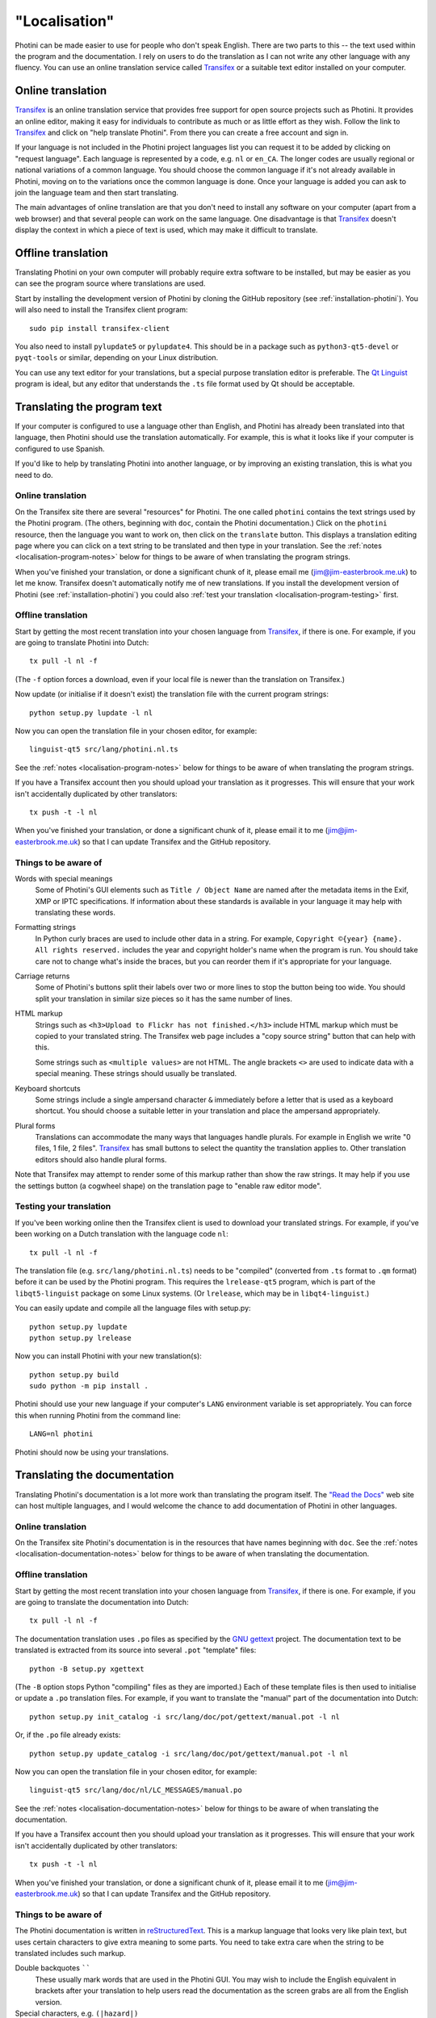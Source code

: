 .. This is part of the Photini documentation.
   Copyright (C)  2015-20  Jim Easterbrook.
   See the file DOC_LICENSE.txt for copying conditions.

"Localisation"
==============

Photini can be made easier to use for people who don't speak English.
There are two parts to this -- the text used within the program and the documentation.
I rely on users to do the translation as I can not write any other language with any fluency.
You can use an online translation service called Transifex_ or a suitable text editor installed on your computer.

Online translation
------------------

Transifex_ is an online translation service that provides free support for open source projects such as Photini.
It provides an online editor, making it easy for individuals to contribute as much or as little effort as they wish.
Follow the link to Transifex_ and click on "help translate Photini".
From there you can create a free account and sign in.

If your language is not included in the Photini project languages list you can request it to be added by clicking on "request language".
Each language is represented by a code, e.g. ``nl`` or ``en_CA``.
The longer codes are usually regional or national variations of a common language.
You should choose the common language if it's not already available in Photini, moving on to the variations once the common language is done.
Once your language is added you can ask to join the language team and then start translating.

The main advantages of online translation are that you don't need to install any software on your computer (apart from a web browser) and that several people can work on the same language.
One disadvantage is that Transifex_ doesn't display the context in which a piece of text is used, which may make it difficult to translate.

Offline translation
-------------------

Translating Photini on your own computer will probably require extra software to be installed, but may be easier as you can see the program source where translations are used.

Start by installing the development version of Photini by cloning the GitHub repository (see :ref:`installation-photini`).
You will also need to install the Transifex client program::

   sudo pip install transifex-client

You also need to install ``pylupdate5`` or ``pylupdate4``.
This should be in a package such as ``python3-qt5-devel`` or ``pyqt-tools`` or similar, depending on your Linux distribution.

You can use any text editor for your translations, but a special purpose translation editor is preferable.
The `Qt Linguist <http://doc.qt.io/qt-5/linguist-translators.html>`_ program is ideal, but any editor that understands the ``.ts`` file format used by Qt should be acceptable.

Translating the program text
----------------------------

If your computer is configured to use a language other than English, and Photini has already been translated into that language, then Photini should use the translation automatically.
For example, this is what it looks like if your computer is configured to use Spanish.

.. image:: ../images/screenshot_37.png

If you'd like to help by translating Photini into another language, or by improving an existing translation, this is what you need to do.

Online translation
^^^^^^^^^^^^^^^^^^

On the Transifex site there are several "resources" for Photini.
The one called ``photini`` contains the text strings used by the Photini program.
(The others, beginning with ``doc``, contain the Photini documentation.)
Click on the ``photini`` resource, then the language you want to work on, then click on the ``translate`` button.
This displays a translation editing page where you can click on a text string to be translated and then type in your translation.
See the :ref:`notes <localisation-program-notes>` below for things to be aware of when translating the program strings.

When you've finished your translation, or done a significant chunk of it, please email me (jim@jim-easterbrook.me.uk) to let me know.
Transifex doesn't automatically notify me of new translations.
If you install the development version of Photini (see :ref:`installation-photini`) you could also :ref:`test your translation <localisation-program-testing>` first.

Offline translation
^^^^^^^^^^^^^^^^^^^

Start by getting the most recent translation into your chosen language from Transifex_, if there is one.
For example, if you are going to translate Photini into Dutch::

   tx pull -l nl -f

(The ``-f`` option forces a download, even if your local file is newer than the translation on Transifex.)

Now update (or initialise if it doesn't exist) the translation file with the current program strings::

   python setup.py lupdate -l nl

Now you can open the translation file in your chosen editor, for example::

   linguist-qt5 src/lang/photini.nl.ts

See the :ref:`notes <localisation-program-notes>` below for things to be aware of when translating the program strings.

If you have a Transifex account then you should upload your translation as it progresses.
This will ensure that your work isn't accidentally duplicated by other translators::

   tx push -t -l nl

When you've finished your translation, or done a significant chunk of it, please email it to me (jim@jim-easterbrook.me.uk) so that I can update Transifex and the GitHub repository.

.. _localisation-program-notes:

Things to be aware of
^^^^^^^^^^^^^^^^^^^^^

Words with special meanings
  Some of Photini's GUI elements such as ``Title / Object Name`` are named after the metadata items in the Exif, XMP or IPTC specifications.
  If information about these standards is available in your language it may help with translating these words.

Formatting strings
   In Python curly braces are used to include other data in a string.
   For example, ``Copyright ©{year} {name}. All rights reserved.`` includes the year and copyright holder's name when the program is run.
   You should take care not to change what's inside the braces, but you can reorder them if it's appropriate for your language.

Carriage returns
   Some of Photini's buttons split their labels over two or more lines to stop the button being too wide.
   You should split your translation in similar size pieces so it has the same number of lines.

HTML markup
   Strings such as ``<h3>Upload to Flickr has not finished.</h3>`` include HTML markup which must be copied to your translated string.
   The Transifex web page includes a "copy source string" button that can help with this.

   Some strings such as ``<multiple values>`` are not HTML.
   The angle brackets ``<>`` are used to indicate data with a special meaning.
   These strings should usually be translated.

Keyboard shortcuts
   Some strings include a single ampersand character ``&`` immediately before a letter that is used as a keyboard shortcut.
   You should choose a suitable letter in your translation and place the ampersand appropriately.

Plural forms
   Translations can accommodate the many ways that languages handle plurals.
   For example in English we write "0 files, 1 file, 2 files".
   Transifex_ has small buttons to select the quantity the translation applies to.
   Other translation editors should also handle plural forms.

Note that Transifex may attempt to render some of this markup rather than show the raw strings.
It may help if you use the settings button (a cogwheel shape) on the translation page to "enable raw editor mode".

.. _localisation-program-testing:

Testing your translation
^^^^^^^^^^^^^^^^^^^^^^^^

If you've been working online then the Transifex client is used to download your translated strings.
For example, if you've been working on a Dutch translation with the language code ``nl``::

   tx pull -l nl -f

The translation file (e.g. ``src/lang/photini.nl.ts``) needs to be "compiled" (converted from ``.ts`` format to ``.qm`` format) before it can be used by the Photini program.
This requires the ``lrelease-qt5`` program, which is part of the ``libqt5-linguist`` package on some Linux systems.
(Or ``lrelease``, which may be in ``libqt4-linguist``.)

You can easily update and compile all the language files with setup.py::

   python setup.py lupdate
   python setup.py lrelease

Now you can install Photini with your new translation(s)::

   python setup.py build
   sudo python -m pip install .

Photini should use your new language if your computer's ``LANG`` environment variable is set appropriately.
You can force this when running Photini from the command line::

   LANG=nl photini

Photini should now be using your translations.

Translating the documentation
-----------------------------

Translating Photini's documentation is a lot more work than translating the program itself.
The `"Read the Docs" <https://readthedocs.org/>`_ web site can host multiple languages, and I would welcome the chance to add documentation of Photini in other languages.

Online translation
^^^^^^^^^^^^^^^^^^

On the Transifex site Photini's documentation is in the resources that have names beginning with ``doc``.
See the :ref:`notes <localisation-documentation-notes>` below for things to be aware of when translating the documentation.

Offline translation
^^^^^^^^^^^^^^^^^^^

Start by getting the most recent translation into your chosen language from Transifex_, if there is one.
For example, if you are going to translate the documentation into Dutch::

   tx pull -l nl -f

The documentation translation uses ``.po`` files as specified by the `GNU gettext <https://www.gnu.org/software/gettext/>`_ project.
The documentation text to be translated is extracted from its source into several ``.pot`` "template" files::

   python -B setup.py xgettext

(The ``-B`` option stops Python "compiling" files as they are imported.)
Each of these template files is then used to initialise or update a ``.po`` translation files.
For example, if you want to translate the "manual" part of the documentation into Dutch::

   python setup.py init_catalog -i src/lang/doc/pot/gettext/manual.pot -l nl

Or, if the ``.po`` file already exists::

   python setup.py update_catalog -i src/lang/doc/pot/gettext/manual.pot -l nl

Now you can open the translation file in your chosen editor, for example::

   linguist-qt5 src/lang/doc/nl/LC_MESSAGES/manual.po

See the :ref:`notes <localisation-documentation-notes>` below for things to be aware of when translating the documentation.

If you have a Transifex account then you should upload your translation as it progresses.
This will ensure that your work isn't accidentally duplicated by other translators::

   tx push -t -l nl

When you've finished your translation, or done a significant chunk of it, please email it to me (jim@jim-easterbrook.me.uk) so that I can update Transifex and the GitHub repository.

.. _localisation-documentation-notes:

Things to be aware of
^^^^^^^^^^^^^^^^^^^^^

The Photini documentation is written in `reStructuredText <http://docutils.sourceforge.net/rst.html>`_.
This is a markup language that looks very like plain text, but uses certain characters to give extra meaning to some parts.
You need to take extra care when the string to be translated includes such markup.

Double backquotes ``````
   These usually mark words that are used in the Photini GUI.
   You may wish to include the English equivalent in brackets after your translation to help users read the documentation as the screen grabs are all from the English version.

Special characters, e.g. ``(|hazard|)``
   These refer to Unicode symbols and should not be translated.

Short cross references, e.g. ``:doc:`tags```
   These should not be translated.

Long cross references, e.g. ``:ref:`installation <installation-optional>```
   The text within the ``<>`` characters should not be translated, but it may be appropriate to translate the preceding link text.

External links, e.g. ```Flickr <http://www.flickr.com/>`_``
   The url within the ``<>`` characters should not be translated, but it may be appropriate to translate the preceding link text.

.. _localisation-documentation-testing:

Testing your translation
^^^^^^^^^^^^^^^^^^^^^^^^

The Transifex client is used to download your translated strings.
For example, if you've been working on a Dutch translation with the language code ``nl``::

   tx pull -l nl -f

If you install `Sphinx <http://sphinx-doc.org/index.html>`_ (See :ref:`installation <installation-documentation>`) you can build a local copy of the documentation using your translation.
For example, to build Dutch documentation::

   LANG=nl python setup.py build_sphinx

Open ``doc/html/index.html`` with a web browser to read the translated documentation.

.. _Transifex: https://www.transifex.com/projects/p/photini/
